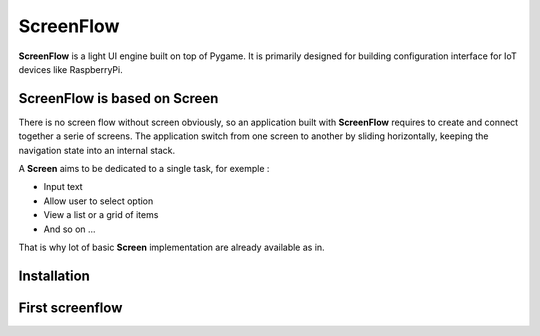 ScreenFlow
==========

.. start-badges
|circle|
|codacy|
|coverage|
|docs|

.. |circle| image:: https://circleci.com/gh/Faylixe/screenflow.png?style=shield
    :target: https://circleci.com/gh/Faylixe/screenflow

.. |codacy| image:: https://api.codacy.com/project/badge/Grade/0d99a5f63cf241409f87661703906d33
    :target: https://www.codacy.com/app/Faylixe/screenflow?utm_source=github.com&amp;utm_medium=referral&amp;utm_content=Faylixe/screenflow&amp;utm_campaign=Badge_Grade

.. |coverage| image:: https://api.codacy.com/project/badge/Coverage/0d99a5f63cf241409f87661703906d33
    :target: https://www.codacy.com/app/Faylixe/screenflow?utm_source=github.com&amp;utm_medium=referral&amp;utm_content=Faylixe/screenflow&amp;utm_campaign=Badge_Coverage

.. |docs| image:: https://readthedocs.org/projects/screenflow/badge/?version=latest
    :target: http://screenflow.readthedocs.io/en/latest/?badge=latest
    :alt: Documentation Status

**ScreenFlow** is a light UI engine built on top of Pygame.
It is primarily designed for building configuration interface for IoT devices like RaspberryPi.

ScreenFlow is based on Screen
------------------------------

There is no screen flow without screen obviously, so an application built with **ScreenFlow**
requires to create and connect together a serie of screens. The application switch from
one screen to another by sliding horizontally, keeping the navigation state into an internal stack.

A **Screen** aims to be dedicated to a single task, for exemple : 

- Input text
- Allow user to select option
- View a list or a grid of items
- And so on ...

That is why lot of basic **Screen** implementation are already available as in.

Installation
------------

First screenflow
----------------
